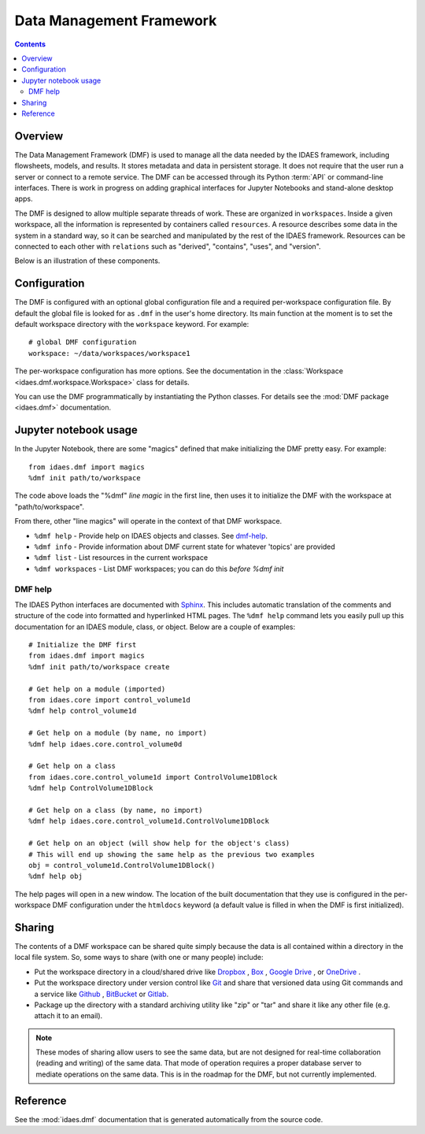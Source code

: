 .. index::
    pair: dmf;DMF

Data Management Framework
=========================

.. contents::


Overview
--------
The Data Management Framework (DMF) is used to manage all the data needed by the
IDAES framework, including flowsheets, models, and results. It stores
metadata and data in persistent storage. It does not require that the user
run a server or connect to a remote service. The DMF can be accessed through its
Python :term:`API` or command-line interfaces. There is work in progress on adding
graphical interfaces for Jupyter Notebooks and stand-alone desktop apps.

The DMF is designed to allow multiple separate threads of work. These are
organized in ``workspaces``. Inside a given workspace, all the information is
represented by containers called ``resources``. A resource describes some
data in the system in a standard way, so it can be searched and manipulated
by the rest of the IDAES framework.
Resources can be connected to each other with ``relations`` such as
"derived", "contains", "uses", and "version".

Below is an illustration of these components.

.. image:: ../_images/dmf-workspace-resource.png
    :width: 600px


Configuration
-------------

The DMF is configured with an optional global configuration file and a
required per-workspace configuration file. By default the global file is
looked for as ``.dmf`` in the user's home directory. Its main function at the
moment is to set the default workspace directory with the ``workspace``
keyword. For example::

  # global DMF configuration
  workspace: ~/data/workspaces/workspace1

The per-workspace configuration has more options. See the documentation
in the :class:`Workspace <idaes.dmf.workspace.Workspace>` class for details.


You can use the DMF programmatically by instantiating the Python classes.
For details see the :mod:`DMF package <idaes.dmf>` documentation.

Jupyter notebook usage
----------------------
In the Jupyter Notebook, there are some "magics" defined that make
initializing the DMF pretty easy. For example::

    from idaes.dmf import magics
    %dmf init path/to/workspace

The code above loads the "%dmf" *line magic* in the first line, then uses it
to initialize the DMF with the workspace at "path/to/workspace".

From there, other "line magics" will operate in the context of that DMF
workspace.

* ``%dmf help`` - Provide help on IDAES objects and classes. See `dmf-help`_.
* ``%dmf info`` - Provide information about DMF current state for whatever 'topics' are provided
* ``%dmf list`` - List resources in the current workspace
* ``%dmf workspaces`` - List DMF workspaces; you can do this *before* `%dmf init`

.. index::
    pair: dmf;Help

.. _dmf-help:

DMF help
^^^^^^^^

The IDAES Python interfaces are documented with `Sphinx`_. This includes
automatic translation of the comments and structure of the code into
formatted and hyperlinked HTML pages. The ``%dmf help`` command lets you easily
pull up this documentation for an IDAES module, class, or
object. Below are a couple of examples::

    # Initialize the DMF first
    from idaes.dmf import magics
    %dmf init path/to/workspace create

    # Get help on a module (imported)
    from idaes.core import control_volume1d
    %dmf help control_volume1d

    # Get help on a module (by name, no import)
    %dmf help idaes.core.control_volume0d

    # Get help on a class
    from idaes.core.control_volume1d import ControlVolume1DBlock
    %dmf help ControlVolume1DBlock

    # Get help on a class (by name, no import)
    %dmf help idaes.core.control_volume1d.ControlVolume1DBlock

    # Get help on an object (will show help for the object's class)
    # This will end up showing the same help as the previous two examples
    obj = control_volume1d.ControlVolume1DBlock()
    %dmf help obj

The help pages will open in a new window. The location of the built
documentation that they use is configured in the per-workspace DMF
configuration under the ``htmldocs`` keyword (a default value is filled in
when the DMF is first initialized).


.. _Sphinx: https://www.sphinx-doc.org

Sharing
-------

The contents of a DMF workspace can be shared quite simply because
the data is all contained within a directory in the local file system.
So, some ways to share (with one or many people) include:

* Put the workspace directory in a cloud/shared drive like `Dropbox`_ ,
  `Box`_ , `Google Drive`_ , or `OneDrive`_ .
* Put the workspace directory under version control like `Git`_ and
  share that versioned data using Git commands and a service like `Github`_ ,
  `BitBucket`_ or `Gitlab`_.
* Package up the directory with a standard archiving utility like "zip"
  or "tar" and share it like any other file (e.g. attach it to an email).

.. _Box: https://www.box.com/
.. _Dropbox: https://www.dropbox.com/
.. _Google Drive: https://google.com/drive/
.. _OneDrive: https://onedrive.live.com/about/en-us/
.. _Git: https://git-scm.com/
.. _Github: https://github.com/
.. _BitBucket: https://bitbucket.org/
.. _GitLab: https://gitlab.com/

.. note:: These modes of sharing allow users to see the same data, but are not
   designed for real-time collaboration (reading and writing) of the same
   data. That mode of operation requires a proper database server to mediate
   operations on the same data. This is in the roadmap for the DMF, but
   not currently implemented.

Reference
---------
See the :mod:`idaes.dmf` documentation that is generated
automatically from the source code.
